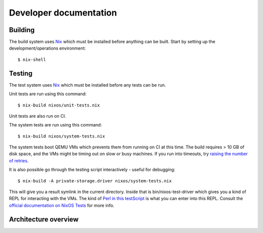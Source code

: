 Developer documentation
=======================

Building
--------

The build system uses `Nix`_ which must be installed before anything can be built.
Start by setting up the development/operations environment::

  $ nix-shell

Testing
-------

The test system uses `Nix`_ which must be installed before any tests can be run.

Unit tests are run using this command::

  $ nix-build nixos/unit-tests.nix

Unit tests are also run on CI.

The system tests are run using this command::

  $ nix-build nixos/system-tests.nix

The system tests boot QEMU VMs which prevents them from running on CI at this time.
The build requires > 10 GB of disk space,
and the VMs might be timing out on slow or busy machines.
If you run into timeouts,
try `raising the number of retries <https://github.com/PrivateStorageio/PrivateStorageio/blob/e8233d2/nixos/modules/tests/run-introducer.py#L55-L62>`_.

It is also possible go through the testing script interactively - useful for debugging::

  $ nix-build -A private-storage.driver nixos/system-tests.nix

This will give you a result symlink in the current directory.
Inside that is bin/nixos-test-driver which gives you a kind of REPL for interacting with the VMs.
The kind of `Perl in this testScript <https://github.com/PrivateStorageio/PrivateStorageio/blob/78881a3/nixos/modules/tests/private-storage.nix#L180>`_ is what you can enter into this REPL.
Consult the `official documentation on NixOS Tests <https://nixos.org/manual/nixos/stable/index.html#sec-nixos-tests>`_ for more info.

Architecture overview
---------------------

.. graphviz:: architecture-overview.dot


.. _Nix: https://nixos.org/nix

